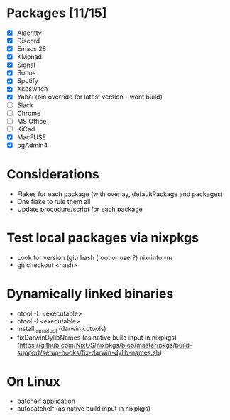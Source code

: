 * Packages [11/15]
  - [X] Alacritty
  - [X] Discord
  - [X] Emacs 28
  - [X] KMonad
  - [X] Signal
  - [X] Sonos
  - [X] Spotify
  - [X] Xkbswitch
  - [X] Yabai (bin override for latest version - wont build)
  - [ ] Slack
  - [ ] Chrome
  - [ ] MS Office
  - [ ] KiCad
  - [X] MacFUSE
  - [X] pgAdmin4

* Considerations
- Flakes for each package (with overlay, defaultPackage and packages)
- One flake to rule them all
- Update procedure/script for each package

* Test local packages via nixpkgs
- Look for version (git) hash (root or user?)
  nix-info -m
- git checkout <hash>

* Dynamically linked binaries
- otool -L <executable>
- otool -l <executable>
- install_name_tool (darwin.cctools)
- fixDarwinDylibNames (as native build input in nixpkgs) (https://github.com/NixOS/nixpkgs/blob/master/pkgs/build-support/setup-hooks/fix-darwin-dylib-names.sh)
* On Linux
- patchelf application
- autopatchelf (as native build input in nixpkgs)
